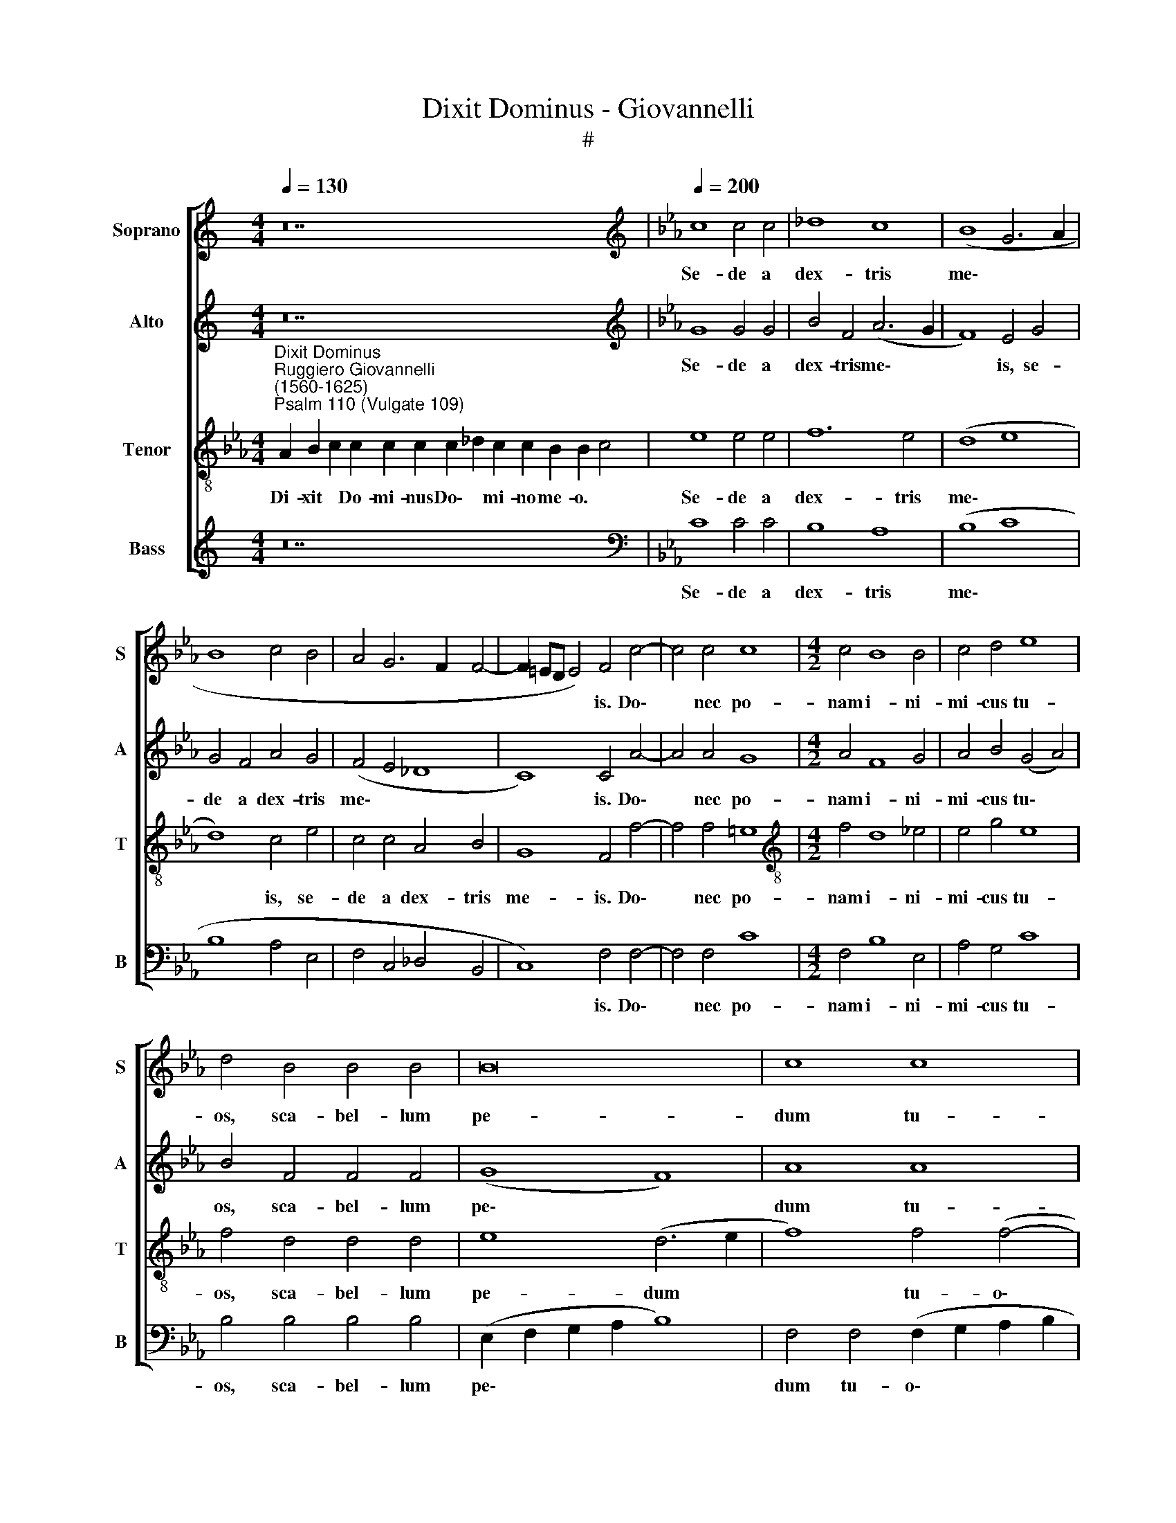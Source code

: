 X:1
T:Dixit Dominus - Giovannelli
T:#
%%score [ 1 2 3 4 ]
L:1/8
Q:1/4=130
M:4/4
K:C
V:1 treble nm="Soprano" snm="S"
V:2 treble nm="Alto" snm="A"
V:3 treble-8 nm="Tenor" snm="T"
V:4 treble nm="Bass" snm="B"
V:1
 z28 |[K:Eb][K:treble][Q:1/4=200][Q:1/4=200][Q:1/4=200][Q:1/4=200] c8 c4 c4 | _d8 c8 | (B8 G6 A2 | %4
w: |Se- de a|dex- tris|me\- * *|
 B8 c4 B4 | A4 G6 F2 F4- | F2 =ED E4) F4 c4- | c4 c4 c8 |[M:4/2] c4 B8 B4 | c4 d4 e8 | %10
w: ||* * * * is. Do\-|* nec po-|nam i- ni-|mi- cus tu-|
 d4 B4 B4 B4 | B16 | c8 c8 | c8 c8 | A8 A4 A4 | B4 c8 =B4 | c4 c4 c4 G4 | B6 B2 B4 B4 | B8 B4 B4- | %19
w: os, sca- bel- lum|pe-|dum tu-|o- rum.|Vir- gam vir-|tu- tis tu-|ae e- mit- tet|Do- mi- nus ex|Si- on: do\-|
 B4 B4 B8 | A12 A4 | G6 G2 G4 G4 | =A4 B8 A4 | B4 c4 c8- | c8 c8 | =A8 A4 A4 | B6 B2 B4 B4 | %27
w: * mi- na-|re in|me- di- o i-|ni- mi- co-|rum tu- o\-|* rum.|Te- cum prin-|ci- pi- um in|
 c4 c2 B2 c2 B2 B4 | B4 B8 B4 | c6 c2 c2 c2 c4 | c4 c4 d6 d2 | d4 B4 B4 B4 | B6 B2 B8 | B12 B4 | %34
w: di- e vir- tu- tis tu-|ae, in splen-|do- ri- bus san- cto-|rum: ex u- te-|ro an- te lu-|ci- fe- rum|ge- nu-|
 B8 B8 | B8 B4 B4 | c6 c2 B4 B4- | B2 B2 c2 A2 B2 B4 =A2 | B4 B6 B2 B2 B2 | c2 c2 c4 c8 || %40
w: i te.|Ju- ra- vit|Do- mi- nus et|* non poe- ni- te- bit e-|um, et non poe- ni-|te- bit e- um:|
[M:3/1][Q:1/4=400] c8 c8 e8 | d16 d8 | %42
w: Tu es sa-|cer- dos,|
[M:3/1][Q:1/4=400][Q:1/4=400][Q:1/4=400][Q:1/4=400] c8 c8 c8 | c16 c8 | c16 d8 | e16 e8 | %46
w: tu es sa-|cer- dos|in ae-|ter- num|
 c8 A8 B8 | c12 c4 c8 | c8 _d8 c8 | c24 | c8 c8 c8 | c16 c8 | d16 d8 | e16 e8 | c8 c8 c8 | %55
w: se- cun- dum|or- di- nem|Mel- chi- se-|dech,|tu es sa-|cer- dos|in ae-|ter- num|se- cun- dum|
 B12 B4 B8 | A8 G8 G8 ||[Q:1/4=200] =A8 A8- | A4 =A4 A4 A4 | B4 B4 A8 | %60
w: or- di- nem|Mel- chi- se-|dech. Do\-|* mi- nus a|dex- tris tu-|
[M:4/2][Q:1/4=200][Q:1/4=200][Q:1/4=200][Q:1/4=200] G8 z4 e4 | d4 e2 B2 B4 B2 B2 | A4 A4 B6 B2 | %63
w: is: con-|fre- git, con- fre- git in|di- e i- rae|
 c2 c2 c4 c4 A4- | A4 A4 G8- | G8 =A8- | A4 B4 B4 B4 | B6 B2 B4 e4 | c4 c2 e2 c8 | c8 c2 c2 c2 c2 | %70
w: su- ae re- ges. Ju\-|* di ca\-|* bit|* in na- ti-|o- ni- bus, im-|ple- bit ru- i-|nas: con- quas- sa- bit|
 c6 c2 B4 B4 | A8 B4 c4- | c4 =B4 c8 | A12 c4 | (A2 B2 c2 d2 e2 d2 c2 B2 | A8) G8 | %76
w: ca- pi- ta in|ter- ra mul\-|* to- rum.|De tor-|ren\- * * * * * * *|* te|
 z4 G4 A2 A2 G4 | A4 z4 z4 =A4 | B6 B2 B4 B2 B2 | c2 G2 B4 B4 B4 | c6 c2 B8 | z4 d4 e8 | %82
w: in vi- a bi-|bet: pro-|pte- re- a ex- al-|ta- bit ca- put, pro-|pte- re- a|ex- al-|
 (c6 B2 A8- | A4) A4 G8- | G8 !fermata!=A16 || =A12 A4 | =A8 (B6 c2) | (_d2 c2 B4) =A8 | c8 c4 B4 | %89
w: ta\- * *|* bit ca\-|* put.|Glo- ri-|a Pa\- *|* * * tri,|et Fi- li-|
 B4 B4 B4 c4- | c2 c2 c4 c8 | c8 =A8- | A4 =A4 B4 B4 | c4 e4 c6 c2 | B4 B4 c2 c2 c4 | %95
w: o, et Spi- ri\-|* tu- i san-|cto: Si\-|* cut e- rat|in prin- ci- pi-|o, et nunc, et sem-|
 c4 A4 B2 c4 =B2 | c8 c8- | c4 c4 d6 d2 | d8 e8- | e4 e4 d8 | c8 c8- | %101
w: per, et nunc, et sem-|per, et|* in sae- cu-|la sae\-|* cu- lo-|rum, A\-|
 c8 A4[Q:1/4=199] (F2[Q:1/4=198] G2 |[Q:1/4=196] A2[Q:1/4=195] B2[Q:1/4=192] c8)[Q:1/4=189] G4 | %103
w: * men, A\- *|* * * men,|
[Q:1/4=186] z4[Q:1/4=183] (c8[Q:1/4=179] _d4- | %104
w: A\- *|
[Q:1/4=178] d2[Q:1/4=177] e2[Q:1/4=175] f2[Q:1/4=174] e2[Q:1/4=173] _d2[Q:1/4=172] c2[Q:1/4=171] d4) | %105
w: |
[Q:1/4=170] !fermata!c16 |] %106
w: men.|
V:2
 z28 |[K:Eb][K:treble] G8 G4 G4 | B4 F4 (A6 G2 | F8) E4 G4 | G4 F4 A4 G4 | (F4 E4 _D8 | %6
w: |Se- de a|dex- tris me\- *|* is, se-|de a dex- tris|me\- * *|
 C8) C4 A4- | A4 A4 G8 |[M:4/2] A4 F8 G4 | A4 B4 (G4 A4) | B4 F4 F4 F4 | (G8 F8) | A8 A8 | G8 =A8 | %14
w: * is. Do\-|* nec po-|nam i- ni-|mi- cus tu\- *|os, sca- bel- lum|pe\- *|dum tu-|o- rum.|
 z4 F4 F4 F4 | G4 G4 G8 | G4 G4 G4 E4 | F6 F2 F4 G4 | F8 G8 | F12 F4 | F8 F4 F4 | =E6 E2 E4 E4 | %22
w: Vir- gam vir-|tu- tis tu-|ae e- mit- tet|Do- mi- nus ex|Si- on:|do- mi-|na- re in|me- di- o i-|
 F4 F4 F8 | F4 A4 G8- | G8 =A8 | z4 F4 F4 F4 | F6 F2 F4 F4 | A4 A2 B2 A2 G2 F4 | G4 G8 G4 | %29
w: ni- mi- co-|rum tu- o\-|* rum.|Te- cum prin-|ci- pi- um in|di- e vir- tu- tis tu-|ae, in splen-|
 A6 A2 A2 A2 G4 | =A4 A4 B6 B2 | B4 F4 F4 F4 | G6 G2 G8 | F12 F4 | F8 G8 | G8 G4 G4 | %36
w: do- ri- bus san- cto-|rum: ex u- te-|ro an- te lu-|ci- fe- rum|ge- nu-|i te.|Ju- ra- vit|
 A6 A2 G4 G4- | G2 G2 E2 F2 G2 G2 F4 | F4 F6 F2 F2 F2 | A2 A2 G4 =A8 ||[M:3/1] =A8 A8 B8 | B16 B8 | %42
w: Do- mi- nus et|* non poe- ni- te- bit e-|um, et non poe- ni-|te- bit e- um:|Tu es sa-|cer- dos,|
[M:3/1] G8 G8 A8 | G16 G8 | A16 F8 | A16 A8 | A8 A8 G8 | A12 A4 A8 | F8 B8 G8 | A24 | G8 G8 G8 | %51
w: tu es sa-|cer- dos|in ae-|ter- num|se- cun- dum|or- di- nem|Mel- chi- se-|dech,|tu es sa-|
 =A16 A8 | B16 B8 | B16 B8 | A8 A8 A8 | G12 G4 F8 | F8 =E8 E8 || F8 F8- | F4 F4 F4 F4 | F4 G4 E8 | %60
w: cer- dos|in ae-|ter- num|se- cun- dum|or- di- nem|Mel- chi- se-|dech. Do\-|* mi- nus a|dex- tris tu-|
[M:4/2] E8 z4 G4 | F4 E2 G2 F4 G2 G2 | E4 F4 F6 G2 | E2 A2 G4 A4 F4- | F4 F4 =E8- | E8 F8 | %66
w: is: con-|fre- git, con- fre- git in|di- e i- rae|su- ae re- ges. Ju\-|* di ca\-|* bit|
 F8 F4 F4 | G6 G2 G4 B4 | A4 A2 G2 A8 | A8 A2 A2 A2 G2 | A6 A2 G4 G4 | F8 G4 G4 | G8 G8 | F16 | %74
w: in na- ti-|o- ni- bus, im-|ple- bit ru- i-|nas: con- quas- sa- bit|ca- pi- ta in|ter- ra mul-|to- rum.|De|
 F8 (E8 | F8) =E4 E4 | F2 F4 =E2 F4 z2 E2 | F2 F4 =E2 F4 F4 | F6 F2 F4 F2 F2 | A2 E2 F4 G4 G4 | %80
w: tor- ren\-|* te in|vi- a bi- bet, in|vi- a bi- bet: pro-|pte- re- a ex- al-|ta- bit ca- put, pro-|
 A6 A2 G8 | B8 (E6 F2 | G4) (A6 G2 F2 E2 | F4) F8 (=E2 D2 | =E8) !fermata!F16 || F12 F4 | F8 F8- | %87
w: pte- re- a|ex- al\- *|* ta\- * * *|* bit ca\- *|* put.|Glo- ri-|a Pa\-|
 F8 F8 | A8 A4 F4 | G4 G4 G4 A4- | A2 A2 A4 G8 | =A8 z4 F4- | F4 F4 F4 G4 | A4 B4 A6 A2 | %94
w: * tri,|et Fi- li-|o, et Spi- ri\-|* tu- i san-|cto: Si\-|* cut e- rat|in prin- ci- pi-|
 G4 G4 A2 A2 G4 | A4 F4 G2 G2 G4 | G8 =A8- | A4 =A4 B6 B2 | B8 B8- | B4 B4 B8 | A8 G8- | G8 F8 | %102
w: o, et nunc, et sem-|per, et nunc, et sem-|per, et|* in sae- cu-|la sae\-|* cu- lo-|rum, A\-|* men,|
 z4 (C6 D2 E2 F2 | G4 A6 G2 F2 E2 | _D2 C2 B,4) F8 | !fermata!F16 |] %106
w: A\- * * *|||men.|
V:3
[K:Eb]"^Dixit Dominus""^Ruggiero Giovannelli\n(1560-1625)""^Psalm 110 (Vulgate 109)" A2 B2 c2 c2 c2 c2 c2 _d2 c2 c2 B2 B2 c4 | %1
w: Di- xit * Do- mi- nus Do\- * mi- no me- o. *|
 e8 e4 e4 | f12 e4 | (d8 e8 | d8) c4 e4 | c4 c4 A4 B4 | G8 F4 f4- | f4 f4 =e8 | %8
w: Se- de a|dex- tris|me\- *|* is, se-|de a dex- tris|me- is. Do\-|* nec po-|
[M:4/2][K:treble-8] f4 d8 _e4 | e4 g4 e8 | f4 d4 d4 d4 | e8 (d6 e2 | f8) f4 (f4- | f2 =ed e4) f8 | %14
w: nam i- ni-|mi- cus tu-|os, sca- bel- lum|pe- dum *|* tu- o\-|* * * * rum.|
 c8 c4 c4 | e4 e4 d8 | c4 e4 e4 e4 | d6 d2 d4 e4- | e4 d4 e8 | d12 d4 | c8 c4 c4 | c6 c2 c4 c4 | %22
w: Vir- gam vir-|tu- tis tu-|ae e- mit- tet|Do- mi- nus ex|* Si- on:|do- mi-|na- re in|me- di- o i-|
 c4 d4 c8 | d4 f8 (=e2 d2 | =e8) f8 | c8 c4 c4 | d6 d2 d4 d4 | e4 e2 e2 e2 e2 d4 | e4 e8 e4 | %29
w: ni- mi- co-|rum tu- o\- *|* rum.|Te- cum prin-|ci- pi- um in|di- e vir- tu- tis tu-|ae, in splen-|
 e6 e2 e2 f4 =e2 | f4 f4 f6 f2 | f4 d4 d4 d4 | e6 e2 e4 (e4- | e4 d2 c2 d4) d4 | d8 e8 | e8 e4 e4 | %36
w: do- ri- bus san- cto-|rum: ex u- te-|ro an- te lu-|ci- fe- rum ge\-|* * * * nu-|i te.|Ju- ra- vit|
 e6 e2 e4 e4- | e2 e2 c2 c2 d2 e2 c4 | d4 d6 d2 d2 d2 | c2 f4 =e2 f8 ||[M:3/1] f8 f8 g8 | f16 f8 | %42
w: Do- mi- nus et|* non poe- ni- te- bit e-|um, et non poe- ni-|te- bit e- um:|Tu es sa-|cer- dos,|
[M:3/1][K:treble-8] =e8 e8 f8 | =e16 e8 | f16 d8 | c16 c8 | c8 c8 e8 | e12 e4 e8 | f8 f8 =e8 | %49
w: tu es sa-|cer- dos|in ae-|ter- num|se- cun- dum|or- di- nem|Mel- chi- se-|
 f24 | =e8 e8 e8 | f16 f8 | f16 f8 | g16 g8 | e8 e8 e8 | e12 e4 d8 | c8 c8 c8 || c8 c8- | %58
w: dech,|tu es sa-|cer- dos|in ae-|ter- num|se- cun- dum|or- di- nem|Mel- chi- se-|dech. Do\-|
 c4 c4 c4 c4 | d4 e4 c8 |[M:4/2][K:treble-8] B4 e4 d4 e4 | z4 e4 d4 e2 e2 | c4 c4 d6 e2 | %63
w: * mi- nus a|dex- tris tu-|is: con- fre- git,|con- fre- git in|di- e i- rae|
 c2 f2 =e4 f4 F4- | F4 F4 c8- | c8 c8- | c4 d4 d4 d4 | e6 e2 e4 e4 | e4 e2 e2 e8 | e8 e2 e2 e2 e2 | %70
w: su- ae re- ges. Ju\-|* di ca\-|* bit|* in na- ti-|o- ni- bus, im-|ple- bit ru- i-|nas: con- quas- sa- bit|
 e6 e2 e4 e4 | c8 e4 e4 | d8 c4 c4- | c4 c4 (c2 B2 A2 B2 | c16- | c8) c4 c4 | A2 F2 c4 F4 z2 c2 | %77
w: ca- pi- ta in|ter- ra mul-|to- rum. De|* tor- ren\- * * *||* te in|vi- a bi- bet, in|
 A2 F2 c4 F4 c4 | d6 d2 d4 d2 d2 | e2 e4 d2 e4 e4 | e6 e2 e8 | d4 g4 (g6 f2 | e2 d2 c8) c4 | c16- | %84
w: vi- a bi- bet: pro-|pte- re- a ex- al-|ta- bit ca- put, pro-|pte- re- a|ex- al- ta\- *|* * * bit|ca\-|
 c8 !fermata!c16 || c12 c4 | c8 (_d6 c2) | (B2 c2 _d4) c8 | z4 f4 e4 =d4 | e4 e4 e4 e4- | %90
w: * put.|Glo- ri-|a Pa\- *|* * * tri,|et Fi- li-|o, et Spi- ri\-|
 e2 e2 f8 =e4 | f8 c8- | c4 c4 d4 d4 | e4 e4 e6 e2 | e4 e4 e2 f4 =e2 | f4 c4 e2 e2 d4 | =e8 f8- | %97
w: * tu- i san-|cto: Si\-|* cut e- rat|in prin- ci- pi-|o, et nunc, et sem-|per, et nunc, et sem-|per, et|
 f4 f4 f6 f2 | f8 g8- | g4 g4 f8 | f4 (f8 =e2 d2 | =e8) f8 | (F2 G2 A2 B2 c6 d2 | e8) f4 (f4- | %104
w: * in sae- cu-|la sae\-|* cu- lo-|rum, A\- * *|* men,|A\- * * * * *|* men, A\-|
 f2 e2 _d2 c2 B2 A2 B4- | B4 =A2 G2) !fermata!A8 |] %106
w: |* * * men.|
V:4
 z28 |[K:Eb][K:bass] C8 C4 C4 | B,8 A,8 | (B,8 C8 | B,8 A,4 E,4 | F,4 C,4 _D,4 B,,4 | %6
w: |Se- de a|dex- tris|me\- *|||
 C,8) F,4 F,4- | F,4 F,4 C8 |[M:4/2] F,4 B,8 E,4 | A,4 G,4 C8 | B,4 B,4 B,4 B,4 | %11
w: * is. Do\-|* nec po-|nam i- ni-|mi- cus tu-|os, sca- bel- lum|
 (E,2 F,2 G,2 A,2 B,8) | F,4 F,4 (F,2 G,2 A,2 B,2 | C8) F,8 | F,8 F,4 F,4 | E,4 C,4 G,8 | %16
w: pe\- * * * *|dum tu- o\- * * *|* rum.|Vir- gam vir-|tu- tis tu-|
 C,4 C4 C4 C4 | B,6 B,2 B,4 G,4 | B,8 E,8 | B,,12 B,,4 | F,8 F,4 F,4 | C,6 C,2 C,4 C,4 | %22
w: ae e- mit- tet|Do- mi- nus ex|Si- on:|do- mi-|na- re in|me- di- o i-|
 F,4 B,,4 F,8 | B,4 F,4 C8- | C8 F,8 | F,8 F,4 F,4 | B,6 B,2 B,4 B,4 | A,4 A,2 G,2 A,2 E,2 B,4 | %28
w: ni- mi- co-|rum tu- o\-|* rum.|Te- cum prin-|ci- pi- um in|di- e vir- tu- tis tu-|
 E,4 E,8 E,4 | A,6 A,2 A,2 F,2 C4 | F,4 F,4 B,6 B,2 | B,4 B,4 B,4 B,4 | E,6 E,2 E,8 | B,,12 B,,4 | %34
w: ae, in splen-|do- ri- bus san- cto-|rum: ex u- te-|ro an- te lu-|ci- fe- rum|ge- nu-|
 B,,8 E,8 | E,8 E,4 E,4 | A,6 A,2 E,4 E,4- | E,2 E,2 A,2 A,2 G,2 E,2 F,4 | B,,4 B,6 B,2 B,2 B,2 | %39
w: i te.|Ju- ra- vit|Do- mi- nus et|* non poe- ni- te- bit e-|um, et non poe- ni-|
 F,2 F,2 C4 F,8 ||[M:3/1] F,8 F,8 E,8 | B,16 B,8 |[M:3/1] C8 C8 F,8 | C16 C8 | F,16 B,8 | %45
w: te- bit e- um:|Tu es sa-|cer- dos,|tu es sa-|cer- dos|in ae-|
 A,16 A,8 | A,8 F,8 E,8 | A,12 A,4 A,8 | A,8 B,8 C8 | F,24 | C8 C8 C8 | F,16 F,8 | B,,16 B,,8 | %53
w: ter- num|se- cun- dum|or- di- nem|Mel- chi- se-|dech,|tu es sa-|cer- dos|in ae-|
 E,16 E,8 | A,,8 A,,8 A,,8 | E,12 E,4 B,,8 | F,8 C,8 C,8 || F,8 F,8- | F,4 F,4 F,4 F,4 | %59
w: ter- num|se- cun- dum|or- di- nem|Mel- chi- se-|dech. Do\-|* mi- nus a|
 B,4 G,4 A,8 |[M:4/2] E,4 E,4 B,4 E,4 | z4 E,4 B,4 E,2 E,2 | A,4 F,4 B,6 G,2 | A,2 F,2 C4 F,8 | %64
w: dex- tris tu-|is: con- fre- git,|con- fre- git in|di- e i- rae|su- ae re- ges.|
 z8 z4 C,4- | C,4 C,4 F,8 | F,4 B,,4 B,,4 B,,4 | E,6 E,2 E,4 G,4 | A,4 A,2 C2 A,8 | %69
w: Ju\-|* di ca-|bit in na- ti-|o- ni- bus, im-|ple- bit ru- i-|
 A,,8 A,2 A,2 A,2 C2 | A,6 A,2 E,4 E,4 | F,8 E,4 C,4 | G,8 C,8 | F,12 F,4 | %74
w: nas: con- quas- sa- bit|ca- pi- ta in|ter- ra mul-|to- rum.|De tor-|
 (F,2 G,2 A,2 B,2 C2 B,2 A,2 G,2 | F,8) C,8 | z4 C4 A,2 F,2 C4 | F,4 z4 z4 F,4 | %78
w: ren\- * * * * * * *|* te|in vi- a bi-|bet: pro-|
 B,6 B,2 B,4 B,2 B,2 | A,2 C2 B,4 E,4 E,4 | A,6 A,2 E,8 | G,8 C4 (C4- | C2 B,2 A,2 G,2 F,8- | %83
w: pte- re- a ex- al-|ta- bit ca- put, pro-|pte- re- a|ex- al- ta\-||
 F,4) F,4 C,8- | C,8 !fermata!F,16 || F,12 F,4 | F,8 B,,8- | B,,8 F,8- | F,4 F,4 A,4 B,4 | %89
w: * bit ca\-|* put.|Glo- ri-|a Pa\-|* tri,|* et Fi- li-|
 E,4 E,4 E,4 A,4- | A,2 A,2 F,4 C8 | F,8 F,8- | F,4 F,4 B,4 B,4 | A,4 G,4 A,6 A,2 | %94
w: o, et Spi- ri\-|* tu- i san-|cto: Si\-|* cut e- rat|in prin- ci- pi-|
 E,4 E,4 A,2 F,2 C4 | F,4 F,4 E,2 C,2 G,4 | C,8 F,8- | F,4 F,4 B,6 B,2 | B,,8 E,8- | E,4 E,4 B,8 | %100
w: o, et nunc, et sem-|per, et nunc, et sem-|per, et|* in sae- cu-|la sae\-|* cu- lo-|
 F,8 C8- | C8 F,8 | (F,6 G,2 A,2 B,2 C4- | C2 B,2 A,2 G,2 F,2 E,2 _D,2 C,2 | B,,16) | %105
w: rum, A\-|* men,|A\- * * * *|||
 !fermata!F,16 |] %106
w: men.|

